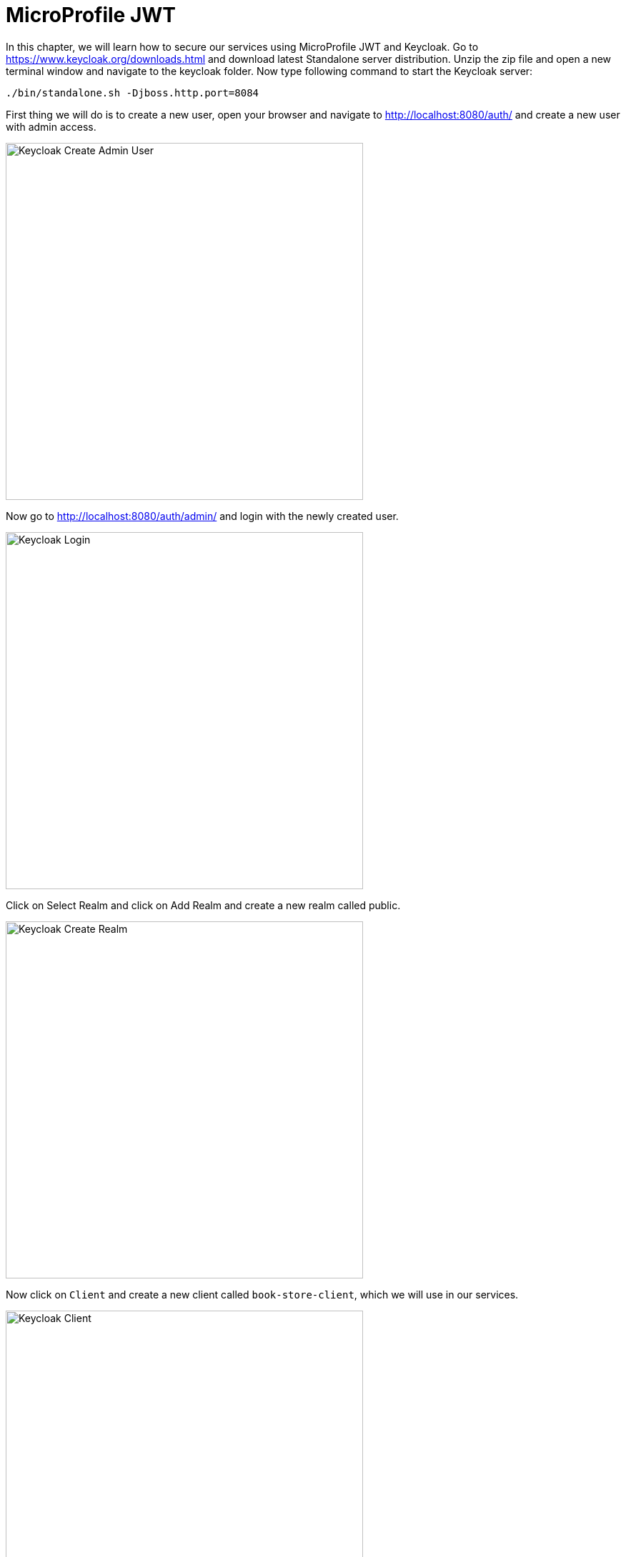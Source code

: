 = MicroProfile JWT

In this chapter, we will learn how to secure our services using MicroProfile JWT and Keycloak.
Go to https://www.keycloak.org/downloads.html and download latest Standalone server distribution.
Unzip the zip file and open a new terminal window and navigate to the keycloak folder.
Now type following command to start the Keycloak server:

[source, bash]
----
./bin/standalone.sh -Djboss.http.port=8084
----

First thing we will do is to create a new user, 
open your browser and navigate to http://localhost:8080/auth/ and create a new user with admin access.

image:../images/keycloak_create_admin_user.png[Keycloak Create Admin User, 500,500]

Now go to http://localhost:8080/auth/admin/ and login with the newly created user.

image:../images/keycloak_login_page.png[Keycloak Login, 500,500]

Click on Select Realm and click on Add Realm and create a new realm called public.

image:../images/keycloak_create_public_realm.png[Keycloak Create Realm, 500,500]

Now click on `Client` and create a new client called `book-store-client`, which we will use in our services.

image:../images/keycloak-create-client.png[Keycloak Client, 500,500]

Now, we need to create another user which will be used by our services.
Click on `Users` and create a new user called `book-store-client-user`.
Update the Email, First Name and Last Name fields and click Save.

image:../images/Keycloak-user-details.png[Keycloak User Details, 500,500]

Now click on `Credentials` and create a new password and click on Reset password, now we are done with the Keycloak setup for 
the user we will use.

Before we implement security in our services, we need to configure Keycloak.

* Click on `Groups` and create a new group called `mysimpleservice`

image:../images/keycloak-create-my-simple-group.png[Keycloak Client, 500,500]

* Click on `Users` and find the `book-store-client-user` and click on `Group` and click on the `mysimpleservice` and click `join`.

image:../images/keycloak-user-map-group.png[Keycloak Client, 500,500]
 
It's time to implement Keycloak authentication in our services.

Open `microprofile-config.properties` in `book-store-client` and add the following:

[source, properties]
----
mp.jwt.verify.publickey.location=/META-INF/keycloak-public-key.pem
mp.jwt.verify.issuer=http://localhost:8084/auth/realms/public
----

And create a new file called `keycloak-public-key.pem` inside `src/main/resources/META-INF` and store the public key.

[source, properties]
----
-----BEGIN PUBLIC KEY-----
MIIBIjANBgkqhkiG9w0BAQEFAAOCAQ8AMIIBCgKCAQEAmDmSR9FxmQdjy7lLColVAILD3Gxj8uV5O9PS32CbVNKC1pTh/LvUUigCq5SVVyLb8Ctw4wcC+Ax/AK0GgN76P6bEy9C3k22AqV8TZ7P41oPUSf7OhKBDHpPT2KBz/7tcNTaWHaJQu29ZnlIzqds+0EotjMAQCBU/wz/DwWesM0L/6nN99/mTtYm2ODoFBAyJkLH0x0wyaHPiFTWz+jxUsHYEEPaSFncsWrOY3M+x8AmeI63Wo8D6qTkgvDhjVq/zFTg2E0vb3d86X8sb1nYqLR4aInzQq+qzMFhUZQT9j/rgeLKdmneL8gYSiF4Yt0nPWBTygmwizYOU/86Db6cGawIDAQAB
-----END PUBLIC KEY-----
----

You find the public key here http://localhost:8084/auth/realms/public/

Now open the `ApplicationConfig.java` in `book-store-client` application and make it look like this:

[source, java]
----
@LoginConfig(authMethod = "MP-JWT")
@ApplicationPath("/")
@DeclareRoles({"mysimplerole", "ADMIN"})
public class ApplicationConfig extends Application {

}
----

`@LoginConfig` annotation describe what associated realm name will be used in the application. +
`@DeclareRoles` annotation is used to declare security roles. +

Now open the `BookStoreEndpoint.java` file and add `@RolesAllowed("mysimplerole")` to the `mpConfig()` method.

[source, java]
----
@GET
@Path("mp-config")
@Produces(MediaType.APPLICATION_JSON)
@RolesAllowed("mysimplerole")
public Response mpConfig() {
    Map<String, Object> configProperties = new HashMap<>();

    configProperties.put("username", username);
    configProperties.put("password", config.getValue("password", String.class));
    configProperties.put("microprofile-apis", config.getValue("microprofile.apis", String[].class));

    return Response.ok(configProperties).build();
}
----

`@RolesAllowed` annotation is used to declare security roles and specifies a list of roles to access methods in the application.

Download https://twitter.com/cicekhayri[Postman], if you don't already have it installed.
We will now invoke the Keycloak auth token endpoint to retrieve the access token to use in our service.
Open Postman and add the following to retrieve access token.

image:../images/postman-keycloak-token-endpoint.png[Keycloak Client, 500,500]

POST: http://localhost:8084/auth/realms/public/protocol/openid-connect/token +
realm: public +
grant_type: password +
client_id: book-store-client +
username: the_username_of_the_user +
password: the_password_of_the_user +
client_secret: the book store client secret +
You find this in the `Credentials` menu.

image:../images/keycloak-client-secret.png[Keycloak Client Secret, 500,500]

Now click on `Send` and you will retrieve access token. Copy the access token and open a new Postman tab.
Now, make an `GET` request to `http://localhost:8081/restapi/books/mp-config`, if you don't send the request with access token,
you will get `401 Unauthorized`. +
In `Type` dropdown menu, choose `Bearer Token` and paste the token in `Token` field. +
Now click on `Send` again and you will now get `200 OK`.

image:../images/postman-auth-200-OK.png[Keycloak Client, 500,500]

And that's it, we have secured our `/mp-config` endpoint.

== Summary

In this chapter, we learned how to add MicroProfile JWT security to our service.